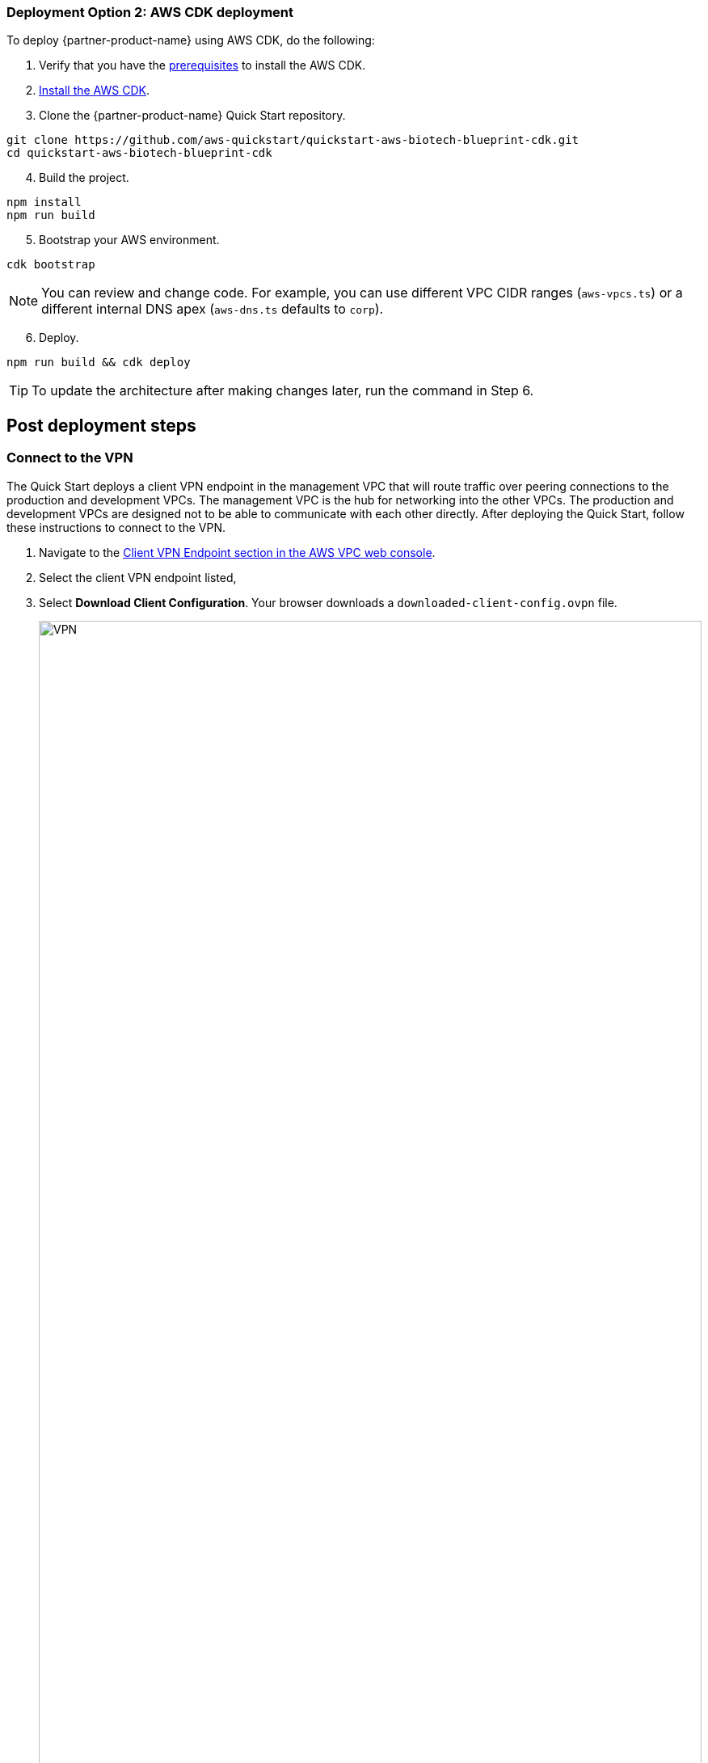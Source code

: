 // Add steps as necessary for accessing the software, post-configuration, and testing. Don’t include full usage instructions for your software, but add links to your product documentation for that information.
//Should any sections not be applicable, remove them

=== Deployment Option 2: AWS CDK deployment

To deploy {partner-product-name} using AWS CDK, do the following:
[start=1]
. Verify that you have the https://docs.aws.amazon.com/cdk/latest/guide/getting_started.html#getting_started_prerequisites[prerequisites^] to install the AWS CDK. 

. https://docs.aws.amazon.com/cdk/latest/guide/getting_started.html#getting_started_install[Install the AWS CDK^].

. Clone the {partner-product-name} Quick Start repository.
```bash
git clone https://github.com/aws-quickstart/quickstart-aws-biotech-blueprint-cdk.git
cd quickstart-aws-biotech-blueprint-cdk
```
[start=4]
. Build the project.
```bash
npm install
npm run build 
```

[start=5]
. Bootstrap your AWS environment.
```bash
cdk bootstrap
```

NOTE: You can review and change code. For example, you can use different VPC CIDR ranges (`aws-vpcs.ts`) or a different internal DNS apex (`aws-dns.ts` defaults to `corp`). 

[start=6]
. Deploy.

```bash 
npm run build && cdk deploy
```

TIP: To update the architecture after making changes later, run the command in Step 6.

== Post deployment steps
// If Post-deployment steps are required, add them here. If not, remove the heading

=== Connect to the VPN

The Quick Start deploys a client VPN endpoint in the management VPC that will route traffic over peering connections to the production and development VPCs. The management VPC is the hub for networking into the other VPCs. The production and development VPCs are designed not to be able to communicate with each other directly. After deploying the Quick Start, follow these instructions to connect to the VPN.

[start=1]
. Navigate to the https://console.aws.amazon.com/vpc/home?#ClientVPNEndpoints:sort=clientVpnEndpointId[Client VPN Endpoint section in the AWS VPC web console^].
. Select the client VPN endpoint listed,
. Select *Download Client Configuration*. Your browser downloads a `downloaded-client-config.ovpn` file.
+
:xrefstyle: short
[#downloadclientconfig]
.Download Client Configuration
image::../images/downloadclientconfig.png[VPN,width=100%,height=100%]

[start=4]
. Navigate to the AWS S3 console.
. Open the bucket with the prefix `awsstartupblueprintstack-clientvpnvpnconfigbucket*`.
. Download the `client1.domain.tld.key` and `client1.domain.tld.crt`. 
+
NOTE: The other three files are the CA chain and server key/cert. You will need those to create additional client certificates.

[start=5]
. Open `downloaded-client-config.ovpn` in a text editor.
. Add the following lines to the bottom of the file. Replace the contents of the two files inside the respective `<cert>` and `<key>` sections.
+
```
<cert>
Contents of client certificate file (client1.domain.tld.crt)
</cert>

<key>
Contents of private key file (client1.domain.tld.key)
</key>
```

[start=7]
. Save and close the file. You can establish a VPN connection with the configuration and an OpenVPN client or AWS provided client. 

* https://docs.aws.amazon.com/vpn/latest/clientvpn-user/connect.html[Connect using an OpenVPN client^]
* https://docs.aws.amazon.com/vpn/latest/clientvpn-user/connect-aws-client-vpn-connect.html[Connect using an AWS provided client^]

With a VPN connection, you can connect to resources you launch into your VPCs using private IP addresses. For more information about deploying resources, see link:#_deploying_resources_into_VPCs[Deploying resources into VPCs], later in this guide. 

=== Deploying resources into VPCs

This Quick Start builds an architecture with three VPCs: production, development, and management. Use the management VPC for operational resources such as DevOps tools, Active Directory, and security appliances. For example, the Biotech Blueprint Quick Start deploys Client VPN endpoints into the public subnets of the management VPC. Production and development VPCs are provided so you can manage live and test environments with different levels of controls.  

Reserve public subnets for internet-facing resources such as load balancers. Use private subnets for resources that should not be internet-facing but require outbound internet access. Deploy sensitive resources such as databases addressable only by internal networks to isolated subnets which do not route traffic to the internet. For more information about public and private subnets, see https://docs.aws.amazon.com/vpc/latest/userguide/VPC_Scenario2.html[VPC with public and private subnets (NAT)^].

The following table provides some examples. 

[cols="1,1,1"]
|===
|Resource |VPC |Subnet

|Test server |Development |Private
|Amazon Relational Database Server (Amazon RDS) snapshot restored from development VPC |Production |Isolated
|Application Load Balancer to test a custom TLS certificate |Development |Public
|DevOps tool to automate deployments to production and development VPCs |Management |Private
|Okta Cloud Connect appliance |Management VPC |Private
|===


=== Optional DNS setup
The Quick Start sets up a private DNS with `.corp` as the apex domain using https://console.aws.amazon.com/route53/v2/home#Dashboard[Amazon Route 53 in your account^]. Using the Amazon Route 53 console, you can create `A` or `CNAME` records to private applications you deploy. 

=== Delete the default VPC

Every new AWS account comes with a default VPC with public subnets in each Availability Zone. It is recommended that you delete this default VPC and only deploy resources into the production, management, and development VPCs that the Biotech Blueprint Quick Start provisions. If you have already deployed resources into the default VPC before launching the Quick Start, it is recommended that you migrate these resources to the Biotech Blueprint VPCs and then delete the default VPC. Removing the default VPC will ensure that a user does not launch resources into one of its exposed public subnets.

<<defaultvpc>> shows the default VPC listed in the Amazon VPC console with the VPCs created by the Biotech Blueprint Quick Start.

:xrefstyle: short
[#defaultvpc]
.Default VPC
image::../images/defaultvpc_0.png[Config,width=100%,height=100%]

//== Test the deployment
// If steps are required to test the deployment, add them here. If not, remove the heading


//== Best practices for using {partner-product-short-name} on AWS
// Provide post-deployment best practices for using the technology on AWS, including considerations such as migrating data, backups, ensuring high performance, high availability, etc. Link to software documentation for detailed information.

//_Add any best practices for using the software._

== Security and Compliance
// Provide post-deployment best practices for using the technology on AWS, including considerations such as migrating data, backups, ensuring high performance, high availability, etc. Link to software documentation for detailed information.

The Quick Start deploys the following AWS Config conformance packs: 

* https://docs.aws.amazon.com/config/latest/developerguide/operational-best-practices-for-hipaa_security.html[Operational Best Practices for HIPAA Security]
* https://docs.aws.amazon.com/config/latest/developerguide/operational-best-practices-for-aws-identity-and-access-management.html[Operational Best Practices For AWS Identity And Access Management]
* https://docs.aws.amazon.com/config/latest/developerguide/operational-best-practices-for-amazon-s3.html[Operational Best Practices For Amazon S3]
* https://docs.aws.amazon.com/config/latest/developerguide/operational-best-practices-for-nist-csf.html[Operational Best Practices for NIST CSF]
* https://docs.aws.amazon.com/config/latest/developerguide/aws-control-tower-detective-guardrails.html[AWS Control Tower Detective Guardrails Conformance Pack]

These packs create AWS Config rules that regularly evaluate resources in your AWS account against security best practices. When AWS Config finds an offending resource, it will flag it for your review in the AWS Config console. AWS Config also scans resources created in your account before deploying the Quick Start.

For example, the Operational Best Practices for NIST Cyber Security Framework (CSF) conformance pack comes with 93 rules. One of which is `encrypted-volumes-conformance-pack`, which checks whether attached Amazon Elastic Block Store (Amazon EBS) volumes are encrypted. 

:xrefstyle: short
[#nist]
.Operational Best Practices for NIST-CSF
image::../images/conformancepacks_0.png[Config,width=100%,height=100%]

Select `encrypted-volumes-conformance-pack` to display a list of relevant resources and their compliance status. 

:xrefstyle: short
[#encryptedvolumes]
.Encrytped volumes conformance pack
image::../images/conformancepacks_1.png[Config,width=100%,height=100%]

You can update the AWS Config delivery channel to include an Amazon Simple Notification Service (Amazon SNS) topic to send email or text notifications when resources are flagged. More sophisticated approaches might include regularly reviewing AWS Config reports, using AWS Config's automatic remediation capabilities, or integrating AWS Config with security ticketing or SEIM solutions. 

=== Operational Best Practices for HIPAA Security conformance pack

While the Health Insurance Portability and Accountability Act (HIPAA) might not be a concern for every user of this Quick Start, many store, transmit, or process protected health information (PHI). Whether you handle PHI or not, the HIPAA security conformance pack has over 80 rules that capture a number of best practices that any user should consider implementing.

If you do have HIPAA/PHI needs, it is strongly encouraged that you read  https://docs.aws.amazon.com/config/latest/developerguide/operational-best-practices-for-hipaa_security.html[Operational Best Practices for HIPAA Security].

WARNING: AWS Config conformance packs provide a general-purpose compliance framework designed to enable you to create security, operational or cost-optimization governance checks using managed or custom AWS Config rules and AWS Config remediation actions. Conformance packs, as sample templates, are not designed to fully ensure compliance with a specific governance or compliance standard. You are responsible for making your own assessment of whether your use of the Services meets applicable legal and regulatory requirements.

//_Add any security-related information._

//Provide any other information of interest to users, especially focusing on areas where AWS or cloud usage differs from on-premises usage.
    
== Restricting IAM actions to specific AWS Regions 

A common requirement of startups using AWS is to be able to restrict IAM actions to specific AWS Regions. For example, they may want to restrict the creation of Amazon Elastic Compute Cloud (Amazon EC2) instances or AWS Simple Storage Service (Amazon S3) buckets to only European Regions. This could be for compliance reasons or simply because its a good practice to keep resources out of Regions you never intend to use. 

If you have a single AWS account, the best way to enforce AWS Region restrictions is with an https://docs.aws.amazon.com/IAM/latest/UserGuide/access_policies_boundaries.html[IAM permission boundary^]. The `RegionRestriction` class configured in `lib/aws-startup-blueprint-stack.ts` creates an IAM permission boundary. It restricts IAM actions to the AWS Regions you specify. For example:

```typescript
      new RegionRestriction(this, 'RegionRestriction', {
        AllowedRegions: ["eu-central-1","eu-west-1","eu-west-3", "eu-south-1", "eu-north-1"]
      });  
```

We have added some helper context variables (`apply_EU_RegionRestriction` and `apply_US_RegionRestriction`) inside the the `cdk.json` file. Setting one of those to `"true"` and running `cdk deploy` again will apply the region restriction.

In order for the permission boundary to have any effect, it needs to be attached to all existing and future IAM users and roles. As a best practice, you should always attach this permission boundary when creating any future IAM user or role. While a best practice, sometimes good intentions are forgotten. To enforce the permission boundary gets attached, the `RegionRestriction` class also creates an AWS Config Rule and Remediation to detect and automatically fix a missing permission boundary to any existing, updated, or future IAM principals. 

To enforce the permission boundary, the `RegionRestriction` class creates an AWS Config rule to detect and remediate a missing IAM permission boundary. 

For example, in AWS Config Rules console, select the `AwsBiotechBlueprint-RegionRestriction` rule.

:xrefstyle: short
[#rules]
.AwsBiotechBlueprint-RegionRestriction rule
image::../images/regionrestriction_config0.png[Config,width=100%,height=100%]

The Config Rule evaluates your IAM users and roles and lists their compliance status. To remediate a non-compliant resource, select the resource and select *Remediate*. The service control policy is applied and that user or role will no longer be able to perform any action outside of the specified Region. 

image::../images/regionrestriction_config1.png[Config,width=100%,height=100%]

After the remediation is complete, AWS CloudTrail triggers the AWS Config rule. CloudTrail tells AWS Config that that the IAM principal has been updated and that its time to reevaluate the offending resource (takes about 15 minutes). Because the boundary has been applied, the reevaluation will report the role or user as compliant.

=== Enabling automatic remediation

The Biotech Blueprint Quick Start intentionally leaves the remediation configuration set to *Manual* instead of *Automatic*. This is in the event you have existing IAM users or roles. Automatically applying the remediation and attaching the permission boundary will impact those existing IAM principals permissions. You should verify if any of the flagged IAM principals depend on any non-approved Regions before applying the boundary. If you are working in a brand new account or are unconcerned about the impact on existing IAM principals, you can turn on automatic remediation by following these steps: 

WARNING: Enabling automatic remediation will impact existing IAM users and roles not created by the Biotech Blueprint.

[start=1]
. In the AWS Config console, select *Edit* in the *Remediation Action* section of the `AwsBiotechBlueprint-RegionRestriction` AWS Config rule. 

:xrefstyle: short
[#ruleedit]
.AwsBiotechBlueprint-RegionRestriction rule
image::../images/regionrestriction_config2.png[Config,width=100%,height=100%]

[start=2]
. Select *Automatic Remediation*.
. Select *Save changes*.

:xrefstyle: short
[#editaction]
.Edit Remediation action
image::../images/regionrestriction_config3.png[Config,width=100%,height=100%]

=== Region Restriction Capabilities in Multi Account Configurations:

In a multi-account setup, Service Control Polices (SCPs) are superior to permission boundaries. SCPs are applied across an entire account and do not need to be individually attached to IAM principals. However, if you have only one account, use permission boundaries discussed previously to restrict Regions. SCPs only apply to sub-accounts. When you create a new account, the Region-restricting SCP created by the Biotech Blueprint will be applied automatically to any new account you create.

For more information about the service control policy, see https://console.aws.amazon.com/iam/home?organizations/ServiceControlPolicies/#/organizations/ServiceControlPolicies[IAM Console]

:xrefstyle: short
[#regionrestriction]
.RegionRestriction
image::../images/regionrestriction_config4.png[Config,width=100%,height=100%]

== AWS Service Catalog

After deploying the Biotech Blueprint Quick Start, you can launch a selection of informatics and scientific applications from the https://us-east-1.console.aws.amazon.com/servicecatalog/home?isSceuc=true&region=us-east-1#/products[AWS Service Catalog console^]. You can also deploy these from the launch links provided on their Quick Start pages and in their deployment guides. The following table provides information to learn more about the available applications.

[cols="1,1,1,1"]
|===
|Category |Partner |Product |To install

|Compound registry |ChemAxon |https://chemaxon.com/products/compound-registration[Compound Registration^] |https://fwd.aws/x45Rg[Launch Quick Start template^]
|Genomics analysis |Nextflow |https://www.nextflow.io/[Nextflow^] |https://fwd.aws/ejxNx[Quick Start page] \| https://fwd.aws/B4VnD[View guide^]
|Genomics analysis |Hail |https://hail.is/docs/0.2/index.html[Hail 0.2^] |https://fwd.aws/w9E8d[Quick Start page^] \| https://fwd.aws/GMvwj[View guide^]
|Knowledge management |Dotmatics |https://www.dotmatics.com/[Dotmatics suite^] |https://fwd.aws/A5K9B[Quick Start page^] \| https://fwd.aws/RvJpR[View guide^]
|Sample management |Titian |https://www.titian.co.uk/products/aws-mosaic-freezermanagement[Mosaic FreezerManagement^] |https://fwd.aws/E736X[Quick Start page^] \| https://fwd.aws/KNmPd[View guide^]
|===

=== AWS Service Catalog permissions
Access to AWS Service Catalog requires credentials. Those credentials must have permission to access AWS resources, such as an AWS Service Catalog portfolio or product. AWS Service Catalog integrates with AWS Identity and Access Management (IAM) to enable you to grant AWS Service Catalog end users permissions to launch products and manage provisioned products. To control access, you attach these policies to the IAM users, groups, and roles that you use with AWS Service Catalog.

[start=1]
. Navigate to the https://console.aws.amazon.com/servicecatalog/home?#portfolios?activeTab=localAdminPortfolios[AWS Service Catalog console^]. 
. Select the *Biotech Blueprint Informatics Catalog* portfolio.
. Select the *Groups, roles, and users* tab.

:xrefstyle: short
[#scpermissions]
.Quick Start architecture for {partner-product-short-name} on AWS
image::../images/service-catalog-permission.png[scpermission,width=100%,height=100%]

[start=4]
. Select *Add groups, users, and roles*.
. Select the IAM identities requiring AWS Service Catalog permissions. Do not forget to include yourself if you need permissions.
